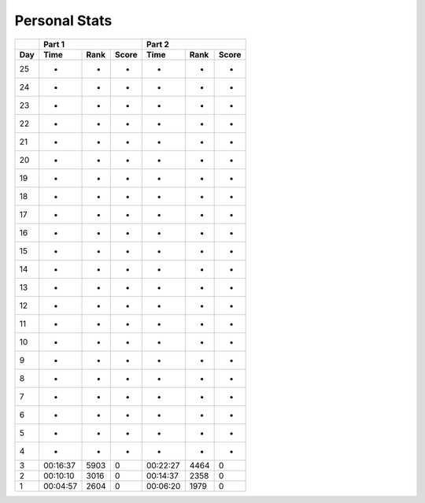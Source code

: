 .. |nbsp| unicode:: 0xA0 
   :trim:

**************************
Personal Stats
**************************

======  ========  =====  =====  ========  =====  =====
|nbsp|  Part 1                  Part 2        
------  ----------------------  ----------------------
Day     Time      Rank   Score  Time       Rank  Score
======  ========  =====  =====  ========  =====  =====
    25         -      -      -         -      -      -
    24         -      -      -         -      -      -
    23         -      -      -         -      -      -
    22         -      -      -         -      -      -
    21         -      -      -         -      -      -
    20         -      -      -         -      -      -
    19         -      -      -         -      -      -
    18         -      -      -         -      -      -
    17         -      -      -         -      -      -
    16         -      -      -         -      -      -
    15         -      -      -         -      -      -
    14         -      -      -         -      -      -
    13         -      -      -         -      -      -
    12         -      -      -         -      -      -
    11         -      -      -         -      -      -
    10         -      -      -         -      -      -
     9         -      -      -         -      -      -
     8         -      -      -         -      -      -                                            
     7         -      -      -         -      -      -
     6         -      -      -         -      -      -
     5         -      -      -         -      -      -
     4         -      -      -         -      -      -
     3  00:16:37   5903      0  00:22:27   4464      0
     2  00:10:10   3016      0  00:14:37   2358      0
     1  00:04:57   2604      0  00:06:20   1979      0
======  ========  =====  =====  ========  =====  =====
